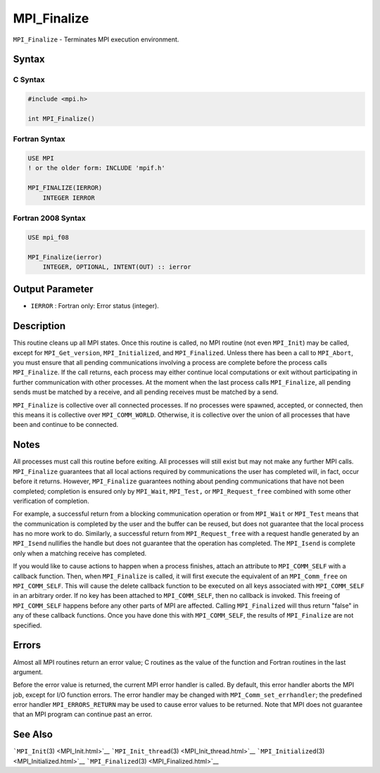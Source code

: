 .. _MPI_Finalize:

MPI_Finalize
~~~~~~~~~~~~

``MPI_Finalize`` - Terminates MPI execution environment.

Syntax
======

C Syntax
--------

.. code:: c

   #include <mpi.h>

   int MPI_Finalize()

Fortran Syntax
--------------

.. code:: fortran

   USE MPI
   ! or the older form: INCLUDE 'mpif.h'

   MPI_FINALIZE(IERROR)
       INTEGER IERROR

Fortran 2008 Syntax
-------------------

.. code:: fortran

   USE mpi_f08

   MPI_Finalize(ierror)
       INTEGER, OPTIONAL, INTENT(OUT) :: ierror

Output Parameter
================

-  ``IERROR`` : Fortran only: Error status (integer).

Description
===========

This routine cleans up all MPI states. Once this routine is called, no
MPI routine (not even ``MPI_Init``) may be called, except for
``MPI_Get_version``, ``MPI_Initialized``, and ``MPI_Finalized``. Unless
there has been a call to ``MPI_Abort``, you must ensure that all pending
communications involving a process are complete before the process calls
``MPI_Finalize``. If the call returns, each process may either continue
local computations or exit without participating in further
communication with other processes. At the moment when the last process
calls ``MPI_Finalize``, all pending sends must be matched by a receive,
and all pending receives must be matched by a send.

``MPI_Finalize`` is collective over all connected processes. If no
processes were spawned, accepted, or connected, then this means it is
collective over ``MPI_COMM_WORLD``. Otherwise, it is collective over the
union of all processes that have been and continue to be connected.

Notes
=====

All processes must call this routine before exiting. All processes will
still exist but may not make any further MPI calls. ``MPI_Finalize``
guarantees that all local actions required by communications the user
has completed will, in fact, occur before it returns. However,
``MPI_Finalize`` guarantees nothing about pending communications that
have not been completed; completion is ensured only by ``MPI_Wait``,
``MPI_Test,`` or ``MPI_Request_free`` combined with some other
verification of completion.

For example, a successful return from a blocking communication operation
or from ``MPI_Wait`` or ``MPI_Test`` means that the communication is
completed by the user and the buffer can be reused, but does not
guarantee that the local process has no more work to do. Similarly, a
successful return from ``MPI_Request_free`` with a request handle
generated by an ``MPI_Isend`` nullifies the handle but does not
guarantee that the operation has completed. The ``MPI_Isend`` is
complete only when a matching receive has completed.

If you would like to cause actions to happen when a process finishes,
attach an attribute to ``MPI_COMM_SELF`` with a callback function. Then,
when ``MPI_Finalize`` is called, it will first execute the equivalent of
an ``MPI_Comm_free`` on ``MPI_COMM_SELF``. This will cause the delete
callback function to be executed on all keys associated with
``MPI_COMM_SELF`` in an arbitrary order. If no key has been attached to
``MPI_COMM_SELF``, then no callback is invoked. This freeing of
``MPI_COMM_SELF`` happens before any other parts of MPI are affected.
Calling ``MPI_Finalized`` will thus return "false" in any of these
callback functions. Once you have done this with ``MPI_COMM_SELF``, the
results of ``MPI_Finalize`` are not specified.

Errors
======

Almost all MPI routines return an error value; C routines as the value
of the function and Fortran routines in the last argument.

Before the error value is returned, the current MPI error handler is
called. By default, this error handler aborts the MPI job, except for
I/O function errors. The error handler may be changed with
``MPI_Comm_set_errhandler``; the predefined error handler
``MPI_ERRORS_RETURN`` may be used to cause error values to be returned.
Note that MPI does not guarantee that an MPI program can continue past
an error.

See Also
========

```MPI_Init``\ (3) <MPI_Init.html>`__
```MPI_Init_thread``\ (3) <MPI_Init_thread.html>`__
```MPI_Initialized``\ (3) <MPI_Initialized.html>`__
```MPI_Finalized``\ (3) <MPI_Finalized.html>`__
